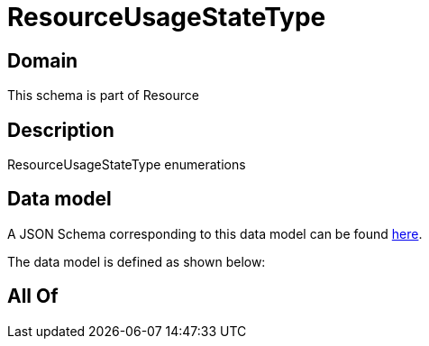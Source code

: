 = ResourceUsageStateType

[#domain]
== Domain

This schema is part of Resource

[#description]
== Description

ResourceUsageStateType enumerations


[#data_model]
== Data model

A JSON Schema corresponding to this data model can be found https://tmforum.org[here].

The data model is defined as shown below:


[#all_of]
== All Of

